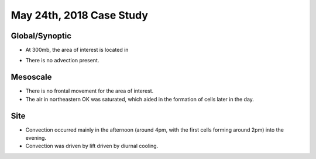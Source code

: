 May 24th, 2018 Case Study
"""""""""""""""""""""""""

Global/Synoptic
===============
* At 300mb, the area of interest is located in 

.. image:: 300_180524_12.gif
   :height: 100px
   :width: 200 px
   :scale: 50 %
   :alt: SPC 300mb upper-air analysis
   :align: right

* There is no advection present. 


Mesoscale
===============
* There is no frontal movement for the area of interest.
* The air in northeastern OK was saturated, which aided in the formation of cells later in the day.


Site
===============
* Convection occurred mainly in the afternoon (around 4pm, with the first cells forming around 2pm) into the evening.
* Convection was driven by lift driven by diurnal cooling. 
